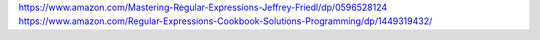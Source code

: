 
https://www.amazon.com/Mastering-Regular-Expressions-Jeffrey-Friedl/dp/0596528124
https://www.amazon.com/Regular-Expressions-Cookbook-Solutions-Programming/dp/1449319432/
